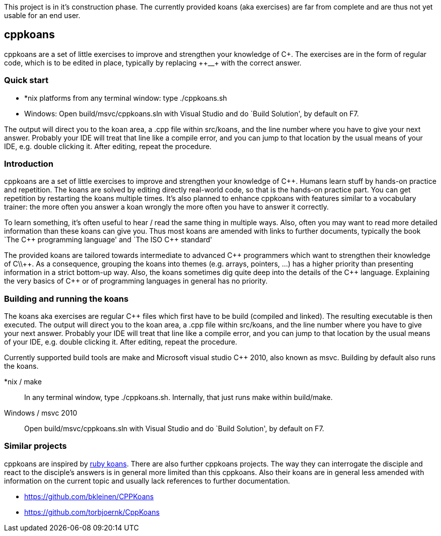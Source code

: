 // The markup language of this file is AsciiDoc, see
// http://www.methods.co.nz/asciidoc/. Note for authors: it is expected to
// display nicely on github (see https://github.com/sensorflo/cppkoans) and when
// running "asciidoc README.asciidoc".

This project is in it's construction phase. The currently provided koans (aka
exercises) are far from complete and are thus not yet usable for an end user.


cppkoans
--------
cppkoans are a set of little exercises to improve and strengthen your knowledge
of C\++. The exercises are in the form of regular code, which is to be edited in
place, typically by replacing ++__++ with the correct answer.


Quick start
~~~~~~~~~~
- *nix platforms from any terminal window: type ++./cppkoans.sh++
- Windows: Open ++build/msvc/cppkoans.sln++ with Visual Studio and do `Build
  Solution', by default on F7.

The output will direct you to the koan area, a .cpp file within src/koans, and
the line number where you have to give your next answer. Probably your IDE will
treat that line like a compile error, and you can jump to that location by the
usual means of your IDE, e.g. double clicking it. After editing, repeat the
procedure.


Introduction
~~~~~~~~~~~~
cppkoans are a set of little exercises to improve and strengthen your knowledge
of C++. Humans learn stuff by hands-on practice and repetition. The koans are
solved by editing directly real-world code, so that is the hands-on practice
part. You can get repetition by restarting the koans multiple times. It's also
planned to enhance cppkoans with features similar to a vocabulary trainer: the
more often you answer a koan wrongly the more often you have to answer it
correctly.

To learn something, it's often useful to hear / read the same thing in multiple
ways. Also, often you may want to read more detailed information than these
koans can give you. Thus most koans are amended with links to further
documents, typically the book `The C\\++ programming language' and `The ISO C++
standard'

The provided koans are tailored towards intermediate to advanced C\\++
programmers which want to strengthen their knowledge of C\\++. As a consequence,
grouping the koans into themes (e.g. arrays, pointers, ...) has a higher
priority than presenting information in a strict bottom-up way. Also, the koans
sometimes dig quite deep into the details of the C\\++ language. Explaining the
very basics of C++ or of programming languages in general has no priority.


Building and running the koans
~~~~~~~~~~~~~~~~~~~~~~~~~~~~~~
The koans aka exercises are regular C++ files which first have to be build
(compiled and linked). The resulting executable is then executed. The output
will direct you to the koan area, a .cpp file within src/koans, and the line
number where you have to give your next answer. Probably your IDE will treat
that line like a compile error, and you can jump to that location by the usual
means of your IDE, e.g. double clicking it. After editing, repeat the procedure.

Currently supported build tools are make and Microsoft visual studio C++ 2010,
also known as msvc. Building by default also runs the koans.

*nix / make::
In any terminal window, type ++./cppkoans.sh++. Internally, that just runs make
within build/make. 

Windows / msvc 2010::
Open ++build/msvc/cppkoans.sln++ with Visual Studio and do `Build Solution', by
default on F7. 


Similar projects
~~~~~~~~~~~~~~~~
cppkoans are inspired by http://rubykoans.com/[ruby koans]. There are also
further cppkoans projects. The way they can interrogate the disciple and react
to the disciple's answers is in general more limited than this cppkoans. Also
their koans are in general less amended with information on the current topic
and usually lack references to further documentation.

- https://github.com/bkleinen/CPPKoans
- https://github.com/torbjoernk/CppKoans
